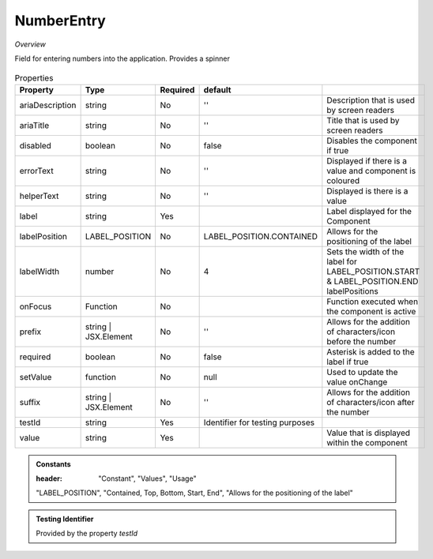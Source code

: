 NumberEntry
~~~~~~~~~~~

*Overview*

Field for entering numbers into the application. Provides a spinner

.. figure:: /images/numberEntry.png
   :width: 90%

.. code-block:: sh
   :caption: Example : Default usage

   import { NumberEntry } from '@ska-telescope/ska-gui-components';

   ...

   <NumberEntry label={ENTRY_FIELD_LABEL} testId="testId" value={ENTRY_FIELD_VALUE} />


.. csv-table:: Properties
   :header: "Property", "Type", "Required", "default", ""

    "ariaDescription", "string", "No", "''", "Description that is used by screen readers"
    "ariaTitle", "string", "No", "''", "Title that is used by screen readers"
    "disabled", "boolean", "No", "false", "Disables the component if true"
    "errorText", "string", "No", "''", "Displayed if there is a value and component is coloured"
    "helperText", "string", "No", "''", "Displayed is there is a value"
    "label", "string", "Yes", "", "Label displayed for the Component"
    "labelPosition", "LABEL_POSITION", "No", "LABEL_POSITION.CONTAINED", "Allows for the positioning of the label"
    "labelWidth", "number", "No", "4", "Sets the width of the label for LABEL_POSITION.START & LABEL_POSITION.END labelPositions"
    "onFocus", "Function", "No", "", "Function executed when the component is active"
    "prefix", "string | JSX.Element", "No", "''", "Allows for the addition of characters/icon before the number"
    "required", "boolean", "No", "false", "Asterisk is added to the label if true"
    "setValue", "function", "No", "null", "Used to update the value onChange"
    "suffix", "string | JSX.Element", "No", "''", "Allows for the addition of characters/icon after the number"
    "testId", "string", "Yes", "Identifier for testing purposes"
    "value", "string", "Yes", "", "Value that is displayed within the component"

.. admonition:: Constants

   :header: "Constant", "Values", "Usage"

   "LABEL_POSITION", "Contained, Top, Bottom, Start, End", "Allows for the positioning of the label"

.. admonition:: Testing Identifier

   Provided by the property *testId*